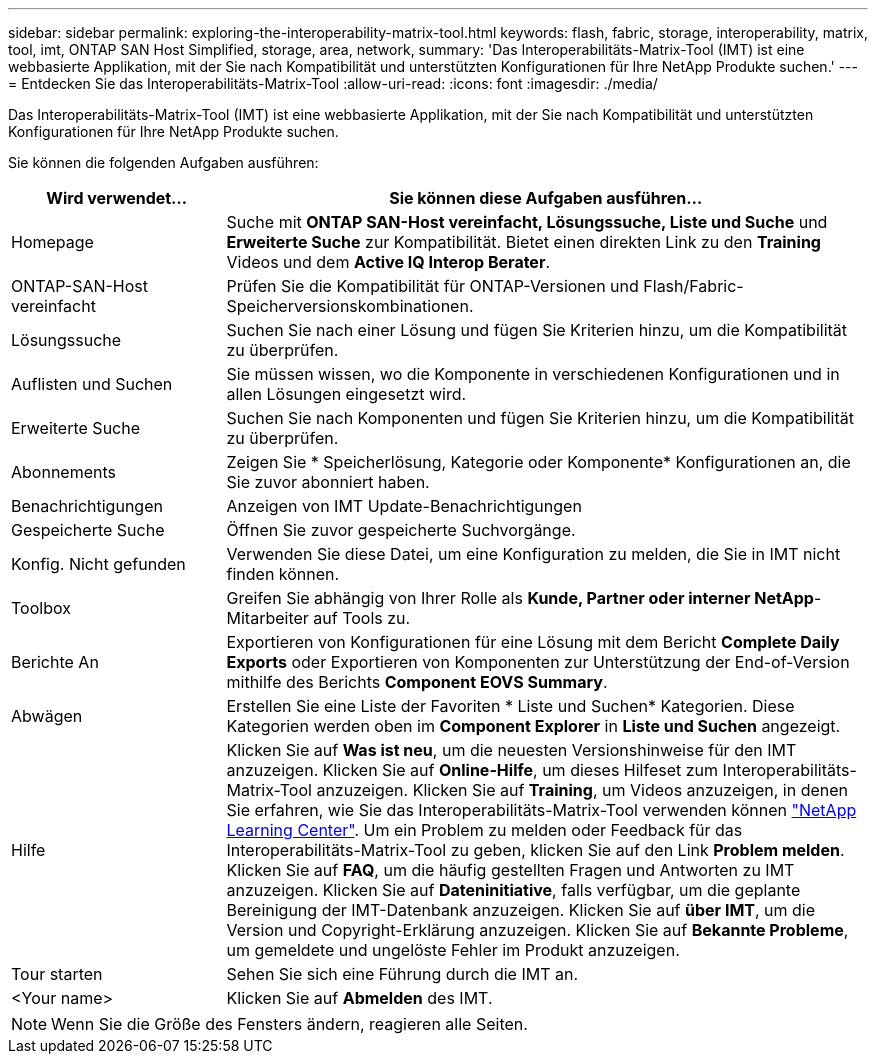 ---
sidebar: sidebar 
permalink: exploring-the-interoperability-matrix-tool.html 
keywords: flash, fabric, storage, interoperability, matrix, tool, imt, ONTAP SAN Host Simplified, storage, area, network, 
summary: 'Das Interoperabilitäts-Matrix-Tool (IMT) ist eine webbasierte Applikation, mit der Sie nach Kompatibilität und unterstützten Konfigurationen für Ihre NetApp Produkte suchen.' 
---
= Entdecken Sie das Interoperabilitäts-Matrix-Tool
:allow-uri-read: 
:icons: font
:imagesdir: ./media/


[role="lead"]
Das Interoperabilitäts-Matrix-Tool (IMT) ist eine webbasierte Applikation, mit der Sie nach Kompatibilität und unterstützten Konfigurationen für Ihre NetApp Produkte suchen.

Sie können die folgenden Aufgaben ausführen:

[cols="25,75"]
|===
| Wird verwendet... | Sie können diese Aufgaben ausführen... 


| Homepage | Suche mit *ONTAP SAN-Host vereinfacht, Lösungssuche, Liste und Suche* und *Erweiterte Suche* zur Kompatibilität. Bietet einen direkten Link zu den *Training* Videos und dem *Active IQ Interop Berater*. 


| ONTAP-SAN-Host vereinfacht | Prüfen Sie die Kompatibilität für ONTAP-Versionen und Flash/Fabric-Speicherversionskombinationen. 


| Lösungssuche | Suchen Sie nach einer Lösung und fügen Sie Kriterien hinzu, um die Kompatibilität zu überprüfen. 


| Auflisten und Suchen | Sie müssen wissen, wo die Komponente in verschiedenen Konfigurationen und in allen Lösungen eingesetzt wird. 


| Erweiterte Suche | Suchen Sie nach Komponenten und fügen Sie Kriterien hinzu, um die Kompatibilität zu überprüfen. 


| Abonnements | Zeigen Sie * Speicherlösung, Kategorie oder Komponente* Konfigurationen an, die Sie zuvor abonniert haben. 


| Benachrichtigungen | Anzeigen von IMT Update-Benachrichtigungen 


| Gespeicherte Suche | Öffnen Sie zuvor gespeicherte Suchvorgänge. 


| Konfig. Nicht gefunden | Verwenden Sie diese Datei, um eine Konfiguration zu melden, die Sie in IMT nicht finden können. 


| Toolbox | Greifen Sie abhängig von Ihrer Rolle als *Kunde, Partner oder interner NetApp*-Mitarbeiter auf Tools zu. 


| Berichte An | Exportieren von Konfigurationen für eine Lösung mit dem Bericht *Complete Daily Exports* oder Exportieren von Komponenten zur Unterstützung der End-of-Version mithilfe des Berichts *Component EOVS Summary*. 


| Abwägen | Erstellen Sie eine Liste der Favoriten * Liste und Suchen* Kategorien. Diese Kategorien werden oben im *Component Explorer* in *Liste und Suchen* angezeigt. 


| Hilfe | Klicken Sie auf *Was ist neu*, um die neuesten Versionshinweise für den IMT anzuzeigen. Klicken Sie auf *Online-Hilfe*, um dieses Hilfeset zum Interoperabilitäts-Matrix-Tool anzuzeigen. Klicken Sie auf *Training*, um Videos anzuzeigen, in denen Sie erfahren, wie Sie das Interoperabilitäts-Matrix-Tool verwenden können https://www.youtube.com/playlist?list=PLdXI3bZJEw7moxyCCpO4p4G-73NN6q4RH["NetApp Learning Center"^]. Um ein Problem zu melden oder Feedback für das Interoperabilitäts-Matrix-Tool zu geben, klicken Sie auf den Link *Problem melden*. Klicken Sie auf *FAQ*, um die häufig gestellten Fragen und Antworten zu IMT anzuzeigen. Klicken Sie auf *Dateninitiative*, falls verfügbar, um die geplante Bereinigung der IMT-Datenbank anzuzeigen. Klicken Sie auf *über IMT*, um die Version und Copyright-Erklärung anzuzeigen. Klicken Sie auf *Bekannte Probleme*, um gemeldete und ungelöste Fehler im Produkt anzuzeigen. 


| Tour starten | Sehen Sie sich eine Führung durch die IMT an. 


| <Your name> | Klicken Sie auf *Abmelden* des IMT. 
|===

NOTE: Wenn Sie die Größe des Fensters ändern, reagieren alle Seiten.

